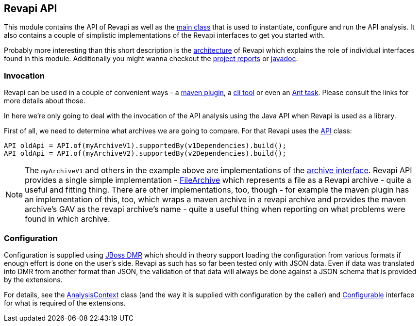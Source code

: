== Revapi API

This module contains the API of Revapi as well as the link:apidocs/org/revapi/Revapi.html[main class] that is used to
instantiate, configure and run the API analysis. It also contains a couple of simplistic implementations of the Revapi
interfaces to get you started with.

Probably more interesting than this short description is the link:../../architecture.html[architecture] of Revapi
which explains the role of individual interfaces found in this module. Additionally you might wanna checkout the
link:project-reports.html[project reports] or link:apidocs[javadoc].

=== Invocation

Revapi can be used in a couple of convenient ways - a link:../revapi-maven-plugin[maven plugin], a
link:../revapi-standalone[cli tool] or even an link:../revapi-ant-task[Ant task]. Please consult the links for more
details about those.

In here we're only going to deal with the invocation of the API analysis using the Java API when Revapi is used as a
library.

First of all, we need to determine what archives we are going to compare. For that Revapi uses the
link:apidocs/org/revapi/API.html[API] class:

```java
API oldApi = API.of(myArchiveV1).supportedBy(v1Dependencies).build();
API oldApi = API.of(myArchiveV2).supportedBy(v2Dependencies).build();
```

NOTE: The `myArchiveV1` and others in the example above are implementations of the
link:apidocs/org/revapi/Archive.html[archive interface]. Revapi API provides a single simple implementation -
link:apidocs/org/revapi/simple/FileArchive.html[FileArchive] which represents a file as a Revapi archive - quite a
useful and fitting thing. There are other implementations, too, though - for example the maven plugin has an
implementation of this, too, which wraps a maven archive in a revapi archive and provides the maven archive's GAV as
the revapi archive's name - quite a useful thing when reporting on what problems were found in which archive.

=== Configuration

Configuration is supplied using https://github.com/jbossas/jboss-dmr[JBoss DMR] which should in theory support
loading the configuration from various formats if enough effort is done on the user's side. Revapi as such has so far
been tested only with JSON data. Even if data was translated into DMR from another format than JSON, the validation
of that data will always be done against a JSON schema that is provided by the extensions.

For details, see the link:apidocs/org/revapi/AnalysisContext.html[AnalysisContext] class (and the way it is supplied
with configuration by the caller) and link:apidocs/org/revapi/configuration/Configurable.html[Configurable] interface
for what is required of the extensions.
